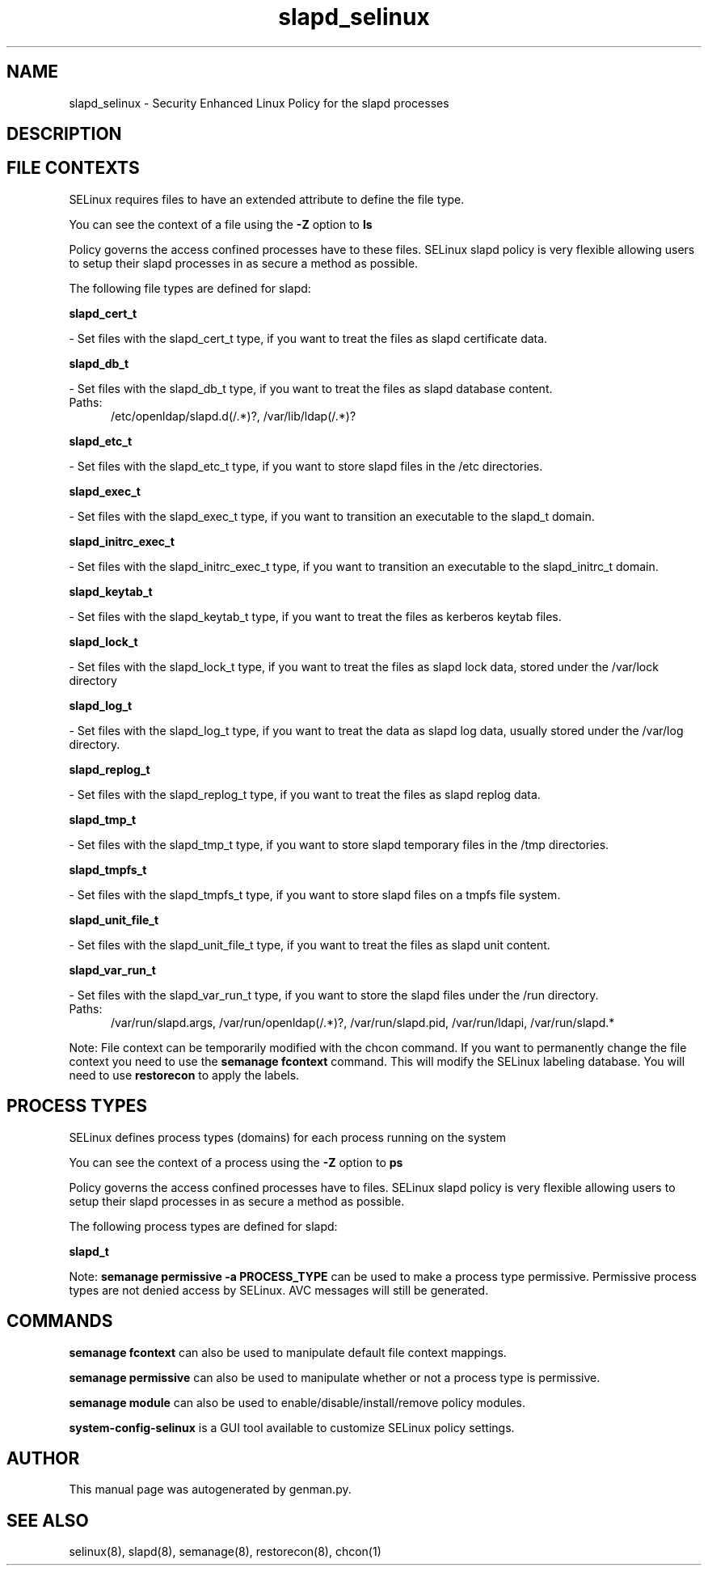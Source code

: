 .TH  "slapd_selinux"  "8"  "slapd" "dwalsh@redhat.com" "slapd SELinux Policy documentation"
.SH "NAME"
slapd_selinux \- Security Enhanced Linux Policy for the slapd processes
.SH "DESCRIPTION"




.SH FILE CONTEXTS
SELinux requires files to have an extended attribute to define the file type. 
.PP
You can see the context of a file using the \fB\-Z\fP option to \fBls\bP
.PP
Policy governs the access confined processes have to these files. 
SELinux slapd policy is very flexible allowing users to setup their slapd processes in as secure a method as possible.
.PP 
The following file types are defined for slapd:


.EX
.PP
.B slapd_cert_t 
.EE

- Set files with the slapd_cert_t type, if you want to treat the files as slapd certificate data.


.EX
.PP
.B slapd_db_t 
.EE

- Set files with the slapd_db_t type, if you want to treat the files as slapd database content.

.br
.TP 5
Paths: 
/etc/openldap/slapd\.d(/.*)?, /var/lib/ldap(/.*)?

.EX
.PP
.B slapd_etc_t 
.EE

- Set files with the slapd_etc_t type, if you want to store slapd files in the /etc directories.


.EX
.PP
.B slapd_exec_t 
.EE

- Set files with the slapd_exec_t type, if you want to transition an executable to the slapd_t domain.


.EX
.PP
.B slapd_initrc_exec_t 
.EE

- Set files with the slapd_initrc_exec_t type, if you want to transition an executable to the slapd_initrc_t domain.


.EX
.PP
.B slapd_keytab_t 
.EE

- Set files with the slapd_keytab_t type, if you want to treat the files as kerberos keytab files.


.EX
.PP
.B slapd_lock_t 
.EE

- Set files with the slapd_lock_t type, if you want to treat the files as slapd lock data, stored under the /var/lock directory


.EX
.PP
.B slapd_log_t 
.EE

- Set files with the slapd_log_t type, if you want to treat the data as slapd log data, usually stored under the /var/log directory.


.EX
.PP
.B slapd_replog_t 
.EE

- Set files with the slapd_replog_t type, if you want to treat the files as slapd replog data.


.EX
.PP
.B slapd_tmp_t 
.EE

- Set files with the slapd_tmp_t type, if you want to store slapd temporary files in the /tmp directories.


.EX
.PP
.B slapd_tmpfs_t 
.EE

- Set files with the slapd_tmpfs_t type, if you want to store slapd files on a tmpfs file system.


.EX
.PP
.B slapd_unit_file_t 
.EE

- Set files with the slapd_unit_file_t type, if you want to treat the files as slapd unit content.


.EX
.PP
.B slapd_var_run_t 
.EE

- Set files with the slapd_var_run_t type, if you want to store the slapd files under the /run directory.

.br
.TP 5
Paths: 
/var/run/slapd\.args, /var/run/openldap(/.*)?, /var/run/slapd\.pid, /var/run/ldapi, /var/run/slapd.*

.PP
Note: File context can be temporarily modified with the chcon command.  If you want to permanently change the file context you need to use the
.B semanage fcontext 
command.  This will modify the SELinux labeling database.  You will need to use
.B restorecon
to apply the labels.

.SH PROCESS TYPES
SELinux defines process types (domains) for each process running on the system
.PP
You can see the context of a process using the \fB\-Z\fP option to \fBps\bP
.PP
Policy governs the access confined processes have to files. 
SELinux slapd policy is very flexible allowing users to setup their slapd processes in as secure a method as possible.
.PP 
The following process types are defined for slapd:

.EX
.B slapd_t 
.EE
.PP
Note: 
.B semanage permissive -a PROCESS_TYPE 
can be used to make a process type permissive. Permissive process types are not denied access by SELinux. AVC messages will still be generated.

.SH "COMMANDS"
.B semanage fcontext
can also be used to manipulate default file context mappings.
.PP
.B semanage permissive
can also be used to manipulate whether or not a process type is permissive.
.PP
.B semanage module
can also be used to enable/disable/install/remove policy modules.

.PP
.B system-config-selinux 
is a GUI tool available to customize SELinux policy settings.

.SH AUTHOR	
This manual page was autogenerated by genman.py.

.SH "SEE ALSO"
selinux(8), slapd(8), semanage(8), restorecon(8), chcon(1)
